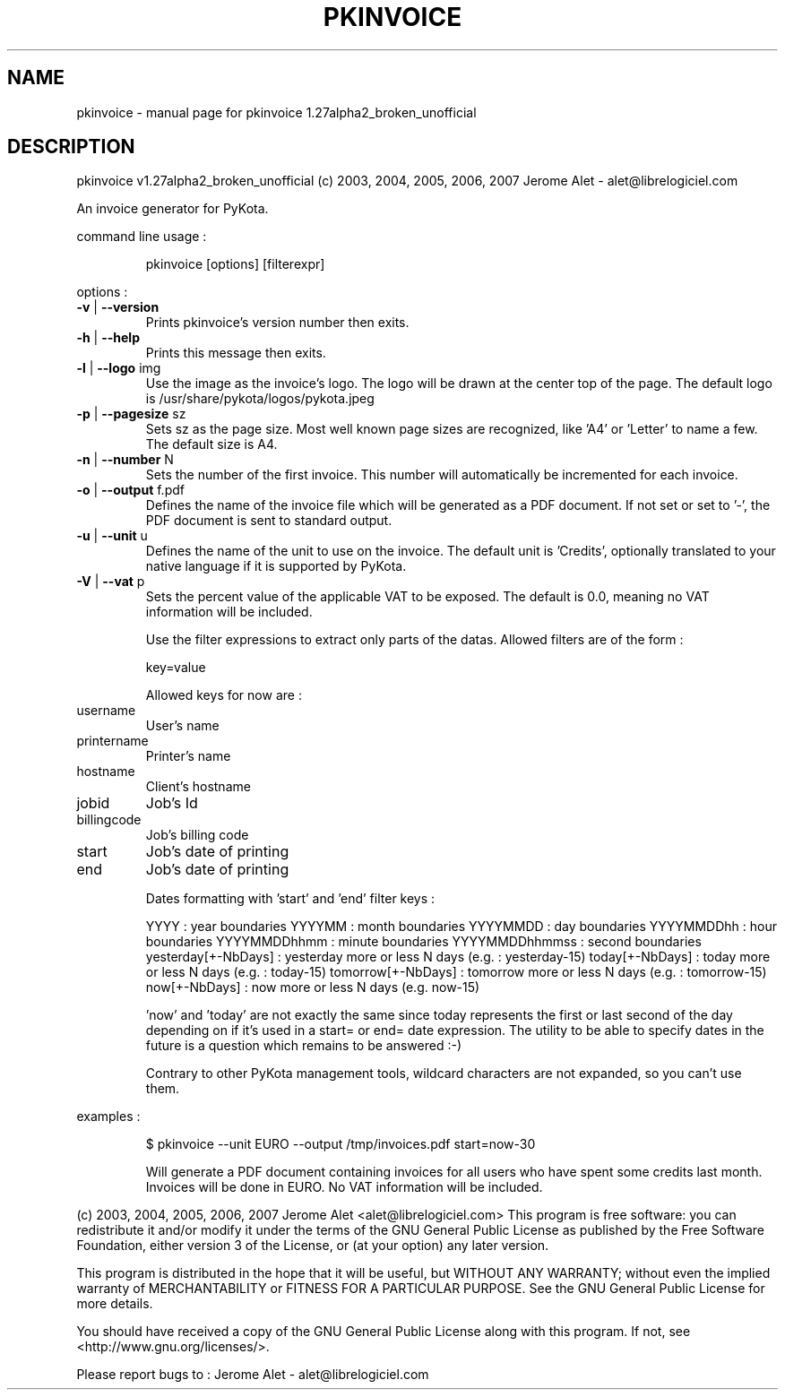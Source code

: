 .\" DO NOT MODIFY THIS FILE!  It was generated by help2man 1.36.
.TH PKINVOICE "1" "November 2007" "C@LL - Conseil Internet & Logiciels Libres" "User Commands"
.SH NAME
pkinvoice \- manual page for pkinvoice 1.27alpha2_broken_unofficial
.SH DESCRIPTION
pkinvoice v1.27alpha2_broken_unofficial (c) 2003, 2004, 2005, 2006, 2007 Jerome Alet \- alet@librelogiciel.com
.PP
An invoice generator for PyKota.
.PP
command line usage :
.IP
pkinvoice [options] [filterexpr]
.PP
options :
.TP
\fB\-v\fR | \fB\-\-version\fR
Prints pkinvoice's version number then exits.
.TP
\fB\-h\fR | \fB\-\-help\fR
Prints this message then exits.
.TP
\fB\-l\fR | \fB\-\-logo\fR img
Use the image as the invoice's logo. The logo will
be drawn at the center top of the page. The default
logo is /usr/share/pykota/logos/pykota.jpeg
.TP
\fB\-p\fR | \fB\-\-pagesize\fR sz
Sets sz as the page size. Most well known
page sizes are recognized, like 'A4' or 'Letter'
to name a few. The default size is A4.
.TP
\fB\-n\fR | \fB\-\-number\fR N
Sets the number of the first invoice. This number
will automatically be incremented for each invoice.
.TP
\fB\-o\fR | \fB\-\-output\fR f.pdf
Defines the name of the invoice file which will
be generated as a PDF document. If not set or
set to '\-', the PDF document is sent to standard
output.
.TP
\fB\-u\fR | \fB\-\-unit\fR u
Defines the name of the unit to use on the invoice.
The default unit is 'Credits', optionally translated
to your native language if it is supported by PyKota.
.TP
\fB\-V\fR | \fB\-\-vat\fR p
Sets the percent value of the applicable VAT to be
exposed. The default is 0.0, meaning no VAT
information will be included.
.IP
Use the filter expressions to extract only parts of the
datas. Allowed filters are of the form :
.IP
key=value
.IP
Allowed keys for now are :
.TP
username
User's name
.TP
printername
Printer's name
.TP
hostname
Client's hostname
.TP
jobid
Job's Id
.TP
billingcode
Job's billing code
.TP
start
Job's date of printing
.TP
end
Job's date of printing
.IP
Dates formatting with 'start' and 'end' filter keys :
.IP
YYYY : year boundaries
YYYYMM : month boundaries
YYYYMMDD : day boundaries
YYYYMMDDhh : hour boundaries
YYYYMMDDhhmm : minute boundaries
YYYYMMDDhhmmss : second boundaries
yesterday[+\-NbDays] : yesterday more or less N days (e.g. : yesterday\-15)
today[+\-NbDays] : today more or less N days (e.g. : today\-15)
tomorrow[+\-NbDays] : tomorrow more or less N days (e.g. : tomorrow\-15)
now[+\-NbDays] : now more or less N days (e.g. now\-15)
.IP
\&'now' and 'today' are not exactly the same since today represents the first
or last second of the day depending on if it's used in a start= or end=
date expression. The utility to be able to specify dates in the future is
a question which remains to be answered :\-)
.IP
Contrary to other PyKota management tools, wildcard characters are not
expanded, so you can't use them.
.PP
examples :
.IP
\f(CW$ pkinvoice --unit EURO --output /tmp/invoices.pdf start=now-30\fR
.IP
Will generate a PDF document containing invoices for all users
who have spent some credits last month. Invoices will be done in
EURO.  No VAT information will be included.
.PP
(c) 2003, 2004, 2005, 2006, 2007 Jerome Alet <alet@librelogiciel.com>
This program is free software: you can redistribute it and/or modify
it under the terms of the GNU General Public License as published by
the Free Software Foundation, either version 3 of the License, or
(at your option) any later version.
.PP
This program is distributed in the hope that it will be useful,
but WITHOUT ANY WARRANTY; without even the implied warranty of
MERCHANTABILITY or FITNESS FOR A PARTICULAR PURPOSE.  See the
GNU General Public License for more details.
.PP
You should have received a copy of the GNU General Public License
along with this program.  If not, see <http://www.gnu.org/licenses/>.
.PP
Please report bugs to : Jerome Alet \- alet@librelogiciel.com

